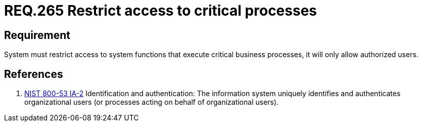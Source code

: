 :slug: rules/265/
:category: rules
:description: This document contains the details of the security requirements related to the definition and management of resources and services in the organization. This requirement establishes the importance of restricting access to critical business processes, allowing only authorized users.
:keywords: System, Users, Restriction, Business Information, Authentication, Processes
:rules: yes
:translate: rules/265/

= REQ.265 Restrict access to critical processes

== Requirement

System must restrict access to system functions
that execute critical business processes,
it will only allow authorized users.

== References

. [[r1]] link:https://nvd.nist.gov/800-53/Rev4/control/IA-2[+NIST+ 800-53 IA-2]
Identification and authentication:
The information system uniquely identifies and authenticates
organizational users (or processes acting on behalf of organizational users).
